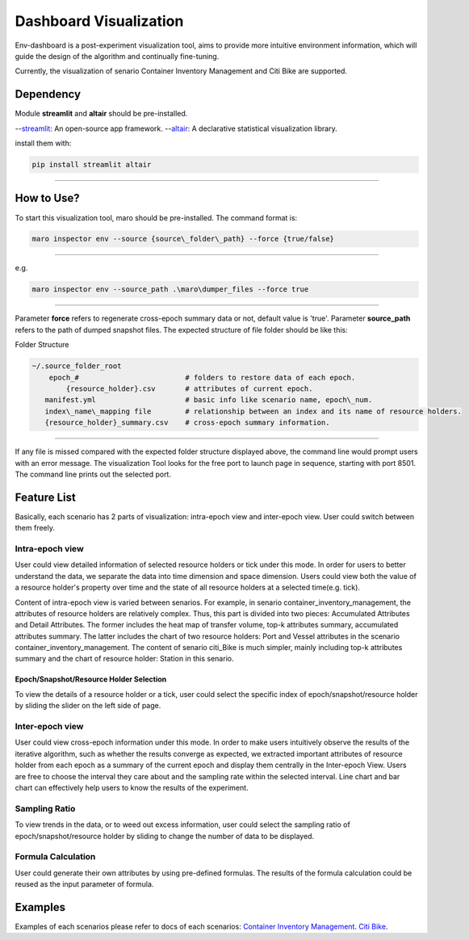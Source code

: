 Dashboard Visualization
=======================

Env-dashboard is a post-experiment visualization tool, aims to provide
more intuitive environment information, which will guide the design of
the algorithm and continually fine-tuning.

Currently, the visualization of senario Container Inventory Management
and Citi Bike are supported.

Dependency
----------

Module **streamlit** and **altair** should be pre-installed.

--`streamlit <https://www.streamlit.io/>`_: An open-source app framework.
--`altair <https://www.streamlit.io/>`_: A declarative statistical visualization library.

install them with:

.. code-block:: sh

    pip install streamlit altair

----

How to Use?
-----------

To start this visualization tool, maro should be pre-installed. The
command format is:

.. code-block:: sh

    maro inspector env --source {source\_folder\_path} --force {true/false}

----

e.g.

.. code-block:: sh

    maro inspector env --source_path .\maro\dumper_files --force true

----

Parameter **force** refers to regenerate cross-epoch summary data or not, default value is 'true'.
Parameter **source_path** refers to the path of dumped snapshot files.
The expected structure of file folder should be like this:

Folder Structure

.. code-block:: sh

    ~/.source_folder_root
        epoch_#                         # folders to restore data of each epoch.
            {resource_holder}.csv       # attributes of current epoch.
       manifest.yml                     # basic info like scenario name, epoch\_num.
       index\_name\_mapping file        # relationship between an index and its name of resource holders.
       {resource_holder}_summary.csv    # cross-epoch summary information. 



----

If any file is missed compared with the expected folder structure
displayed above, the command line would prompt users with an error message.
The visualization Tool looks for the free port to launch page in sequence, starting with port 8501.
The command line prints out the selected port.

Feature List
------------
Basically, each scenario has 2 parts of visualization: intra-epoch view
and inter-epoch view. User could switch between them freely.

Intra-epoch view
~~~~~~~~~~~~~~~~

User could view detailed information of selected resource holders or tick
under this mode. In order for users to better understand the data, we
separate the data into time dimension and space dimension. Users could view
both the value of a resource holder's property over time and the state of
all resource holders at a selected time(e.g. tick).

Content of intra-epoch view is varied between senarios. For example, in senario
container_inventory_management, the attributes of resource holders are relatively
complex. Thus, this part is divided into two pieces: Accumulated Attributes and Detail Attributes.
The former includes the heat map of transfer volume, top-k attributes summary,
accumulated attributes summary. The latter includes the chart of two resource holders:
Port and Vessel attributes in the scenario container_inventory_management. The content of senario
citi_Bike is much simpler, mainly including top-k attributes summary and the chart of resource holder:
Station in this senario.

Epoch/Snapshot/Resource Holder Selection
^^^^^^^^^^^^^^^^^^^^^^^^^^^^^^^^^^^^^^^^

To view the details of a resource holder or a tick, user could select
the specific index of epoch/snapshot/resource holder by sliding the slider
on the left side of page.


Inter-epoch view
~~~~~~~~~~~~~~~~

User could view cross-epoch information under this mode.
In order to make users intuitively observe the results of the iterative
algorithm, such as whether the results converge as expected, we extracted
important attributes of resource holder from each epoch as a summary of
the current epoch and display them centrally in the Inter-epoch View.
Users are free to choose the interval they care about and the sampling
rate within the selected interval. Line chart and bar chart can
effectively help users to know the results of the experiment.





Sampling Ratio
~~~~~~~~~~~~~~

To view trends in the data, or to weed out excess information, user could
select the sampling ratio of epoch/snapshot/resource holder by sliding to
change the number of data to be displayed.

Formula Calculation
~~~~~~~~~~~~~~~~~~~

User could generate their own attributes by using pre-defined formulas.
The results of the formula calculation could be reused as the input
parameter of formula.


Examples
--------
Examples of each scenarios please refer to docs of each scenarios:
`Container Inventory Management <../scenarios/container_inventory_management.html#Visualization>`_.
`Citi Bike <../scenarios/citi_bike.html#Visualization>`_.
